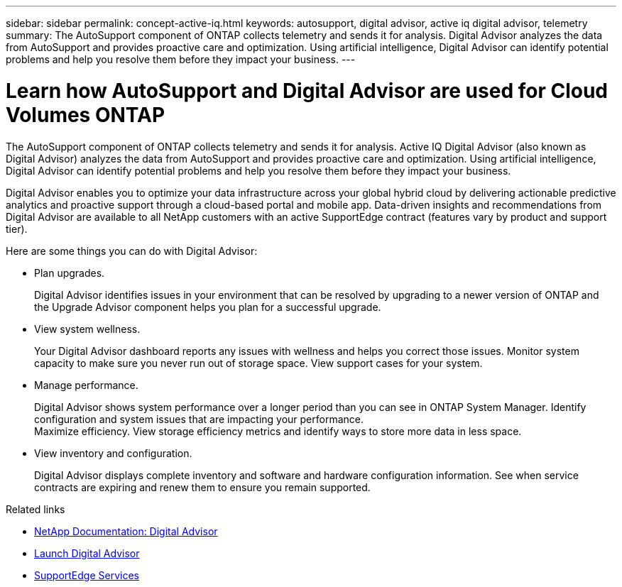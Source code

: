 ---
sidebar: sidebar
permalink: concept-active-iq.html
keywords: autosupport, digital advisor, active iq digital advisor, telemetry
summary: The AutoSupport component of ONTAP collects telemetry and sends it for analysis. Digital Advisor analyzes the data from AutoSupport and provides proactive care and optimization. Using artificial intelligence, Digital Advisor can identify potential problems and help you resolve them before they impact your business.
---

= Learn how AutoSupport and Digital Advisor are used for Cloud Volumes ONTAP
:hardbreaks:
:nofooter:
:icons: font
:linkattrs:
:imagesdir: ./media/

[.lead]
The AutoSupport component of ONTAP collects telemetry and sends it for analysis. Active IQ Digital Advisor (also known as Digital Advisor) analyzes the data from AutoSupport and provides proactive care and optimization. Using artificial intelligence, Digital Advisor can identify potential problems and help you resolve them before they impact your business.

Digital Advisor enables you to optimize your data infrastructure across your global hybrid cloud by delivering actionable predictive analytics and proactive support through a cloud-based portal and mobile app. Data-driven insights and recommendations from Digital Advisor are available to all NetApp customers with an active SupportEdge contract (features vary by product and support tier).

Here are some things you can do with Digital Advisor:

* Plan upgrades.
+
Digital Advisor identifies issues in your environment that can be resolved by upgrading to a newer version of ONTAP and the Upgrade Advisor component helps you plan for a successful upgrade.

* View system wellness.
+
Your Digital Advisor dashboard reports any issues with wellness and helps you correct those issues. Monitor system capacity to make sure you never run out of storage space. View support cases for your system.

* Manage performance.
+
Digital Advisor shows system performance over a longer period than you can see in ONTAP System Manager. Identify configuration and system issues that are impacting your performance.
Maximize efficiency. View storage efficiency metrics and identify ways to store more data in less space.

* View inventory and configuration.
+
Digital Advisor displays complete inventory and software and hardware configuration information. See when service contracts are expiring and renew them to ensure you remain supported.

.Related links

* https://docs.netapp.com/us-en/active-iq/[NetApp Documentation: Digital Advisor^]
* https://aiq.netapp.com/custom-dashboard/search[Launch Digital Advisor^]
* https://www.netapp.com/us/services/support-edge.aspx[SupportEdge Services^]
